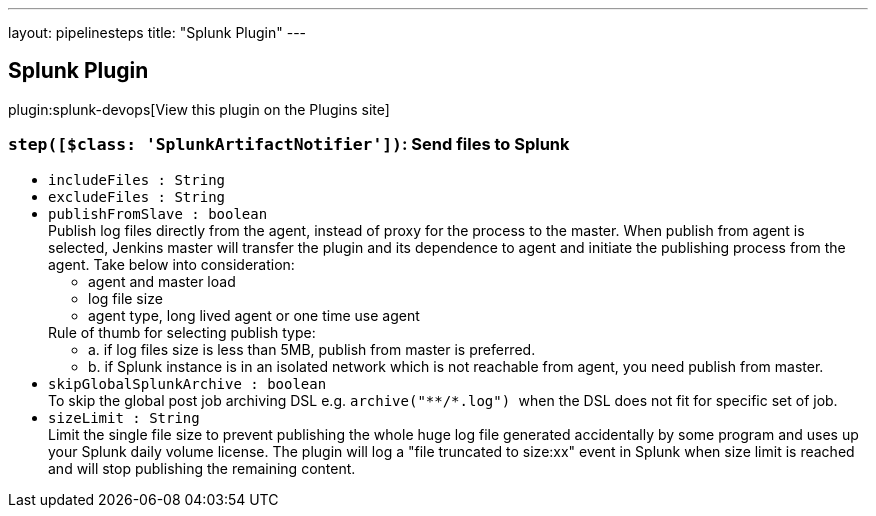 ---
layout: pipelinesteps
title: "Splunk Plugin"
---

:notitle:
:description:
:author:
:email: jenkinsci-users@googlegroups.com
:sectanchors:
:toc: left
:compat-mode!:

== Splunk Plugin

plugin:splunk-devops[View this plugin on the Plugins site]

=== `step([$class: 'SplunkArtifactNotifier'])`: Send files to Splunk
++++
<ul><li><code>includeFiles : String</code>
</li>
<li><code>excludeFiles : String</code>
</li>
<li><code>publishFromSlave : boolean</code>
<div><div>
 Publish log files directly from the agent, instead of proxy for the process to the master. When publish from agent is selected, Jenkins master will transfer the plugin and its dependence to agent and initiate the publishing process from the agent. Take below into consideration: 
 <ul>
  <li>agent and master load</li>
  <li>log file size</li>
  <li>agent type, long lived agent or one time use agent</li>
 </ul> Rule of thumb for selecting publish type: 
 <ul>
  <li>a. if log files size is less than 5MB, publish from master is preferred.</li>
  <li>b. if Splunk instance is in an isolated network which is not reachable from agent, you need publish from master.</li>
 </ul>
</div></div>

</li>
<li><code>skipGlobalSplunkArchive : boolean</code>
<div><div>
 To skip the global post job archiving DSL e.g. <code> archive("**/*.log") </code> when the DSL does not fit for specific set of job.
</div></div>

</li>
<li><code>sizeLimit : String</code>
<div><div>
 Limit the single file size to prevent publishing the whole huge log file generated accidentally by some program and uses up your Splunk daily volume license. The plugin will log a "file truncated to size:xx" event in Splunk when size limit is reached and will stop publishing the remaining content.
</div></div>

</li>
</ul>


++++
